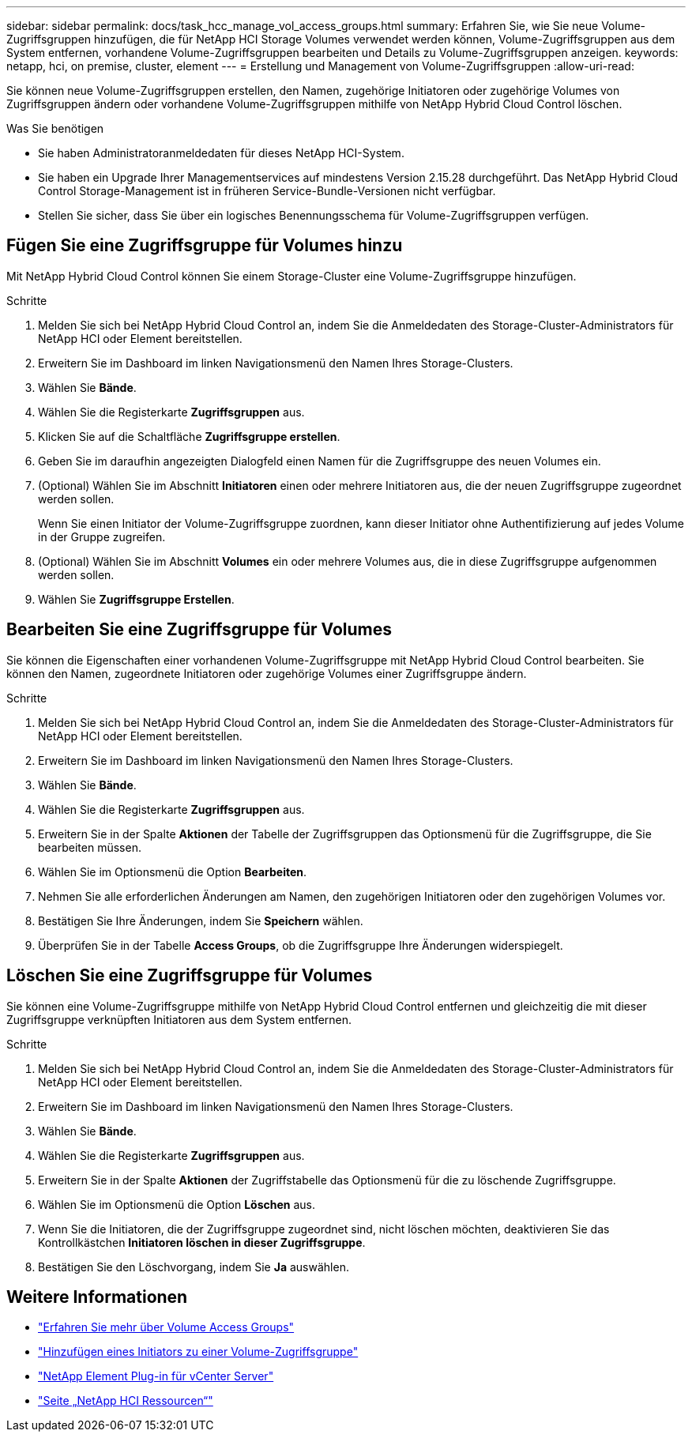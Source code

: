 ---
sidebar: sidebar 
permalink: docs/task_hcc_manage_vol_access_groups.html 
summary: Erfahren Sie, wie Sie neue Volume-Zugriffsgruppen hinzufügen, die für NetApp HCI Storage Volumes verwendet werden können, Volume-Zugriffsgruppen aus dem System entfernen, vorhandene Volume-Zugriffsgruppen bearbeiten und Details zu Volume-Zugriffsgruppen anzeigen. 
keywords: netapp, hci, on premise, cluster, element 
---
= Erstellung und Management von Volume-Zugriffsgruppen
:allow-uri-read: 


[role="lead"]
Sie können neue Volume-Zugriffsgruppen erstellen, den Namen, zugehörige Initiatoren oder zugehörige Volumes von Zugriffsgruppen ändern oder vorhandene Volume-Zugriffsgruppen mithilfe von NetApp Hybrid Cloud Control löschen.

.Was Sie benötigen
* Sie haben Administratoranmeldedaten für dieses NetApp HCI-System.
* Sie haben ein Upgrade Ihrer Managementservices auf mindestens Version 2.15.28 durchgeführt. Das NetApp Hybrid Cloud Control Storage-Management ist in früheren Service-Bundle-Versionen nicht verfügbar.
* Stellen Sie sicher, dass Sie über ein logisches Benennungsschema für Volume-Zugriffsgruppen verfügen.




== Fügen Sie eine Zugriffsgruppe für Volumes hinzu

Mit NetApp Hybrid Cloud Control können Sie einem Storage-Cluster eine Volume-Zugriffsgruppe hinzufügen.

.Schritte
. Melden Sie sich bei NetApp Hybrid Cloud Control an, indem Sie die Anmeldedaten des Storage-Cluster-Administrators für NetApp HCI oder Element bereitstellen.
. Erweitern Sie im Dashboard im linken Navigationsmenü den Namen Ihres Storage-Clusters.
. Wählen Sie *Bände*.
. Wählen Sie die Registerkarte *Zugriffsgruppen* aus.
. Klicken Sie auf die Schaltfläche *Zugriffsgruppe erstellen*.
. Geben Sie im daraufhin angezeigten Dialogfeld einen Namen für die Zugriffsgruppe des neuen Volumes ein.
. (Optional) Wählen Sie im Abschnitt *Initiatoren* einen oder mehrere Initiatoren aus, die der neuen Zugriffsgruppe zugeordnet werden sollen.
+
Wenn Sie einen Initiator der Volume-Zugriffsgruppe zuordnen, kann dieser Initiator ohne Authentifizierung auf jedes Volume in der Gruppe zugreifen.

. (Optional) Wählen Sie im Abschnitt *Volumes* ein oder mehrere Volumes aus, die in diese Zugriffsgruppe aufgenommen werden sollen.
. Wählen Sie *Zugriffsgruppe Erstellen*.




== Bearbeiten Sie eine Zugriffsgruppe für Volumes

Sie können die Eigenschaften einer vorhandenen Volume-Zugriffsgruppe mit NetApp Hybrid Cloud Control bearbeiten. Sie können den Namen, zugeordnete Initiatoren oder zugehörige Volumes einer Zugriffsgruppe ändern.

.Schritte
. Melden Sie sich bei NetApp Hybrid Cloud Control an, indem Sie die Anmeldedaten des Storage-Cluster-Administrators für NetApp HCI oder Element bereitstellen.
. Erweitern Sie im Dashboard im linken Navigationsmenü den Namen Ihres Storage-Clusters.
. Wählen Sie *Bände*.
. Wählen Sie die Registerkarte *Zugriffsgruppen* aus.
. Erweitern Sie in der Spalte *Aktionen* der Tabelle der Zugriffsgruppen das Optionsmenü für die Zugriffsgruppe, die Sie bearbeiten müssen.
. Wählen Sie im Optionsmenü die Option *Bearbeiten*.
. Nehmen Sie alle erforderlichen Änderungen am Namen, den zugehörigen Initiatoren oder den zugehörigen Volumes vor.
. Bestätigen Sie Ihre Änderungen, indem Sie *Speichern* wählen.
. Überprüfen Sie in der Tabelle *Access Groups*, ob die Zugriffsgruppe Ihre Änderungen widerspiegelt.




== Löschen Sie eine Zugriffsgruppe für Volumes

Sie können eine Volume-Zugriffsgruppe mithilfe von NetApp Hybrid Cloud Control entfernen und gleichzeitig die mit dieser Zugriffsgruppe verknüpften Initiatoren aus dem System entfernen.

.Schritte
. Melden Sie sich bei NetApp Hybrid Cloud Control an, indem Sie die Anmeldedaten des Storage-Cluster-Administrators für NetApp HCI oder Element bereitstellen.
. Erweitern Sie im Dashboard im linken Navigationsmenü den Namen Ihres Storage-Clusters.
. Wählen Sie *Bände*.
. Wählen Sie die Registerkarte *Zugriffsgruppen* aus.
. Erweitern Sie in der Spalte *Aktionen* der Zugriffstabelle das Optionsmenü für die zu löschende Zugriffsgruppe.
. Wählen Sie im Optionsmenü die Option *Löschen* aus.
. Wenn Sie die Initiatoren, die der Zugriffsgruppe zugeordnet sind, nicht löschen möchten, deaktivieren Sie das Kontrollkästchen *Initiatoren löschen in dieser Zugriffsgruppe*.
. Bestätigen Sie den Löschvorgang, indem Sie *Ja* auswählen.


[discrete]
== Weitere Informationen

* link:concept_hci_volume_access_groups.html["Erfahren Sie mehr über Volume Access Groups"]
* link:task_hcc_manage_initiators.html#add-initiators-to-a-volume-access-group["Hinzufügen eines Initiators zu einer Volume-Zugriffsgruppe"]
* https://docs.netapp.com/us-en/vcp/index.html["NetApp Element Plug-in für vCenter Server"^]
* https://www.netapp.com/hybrid-cloud/hci-documentation/["Seite „NetApp HCI Ressourcen“"^]

